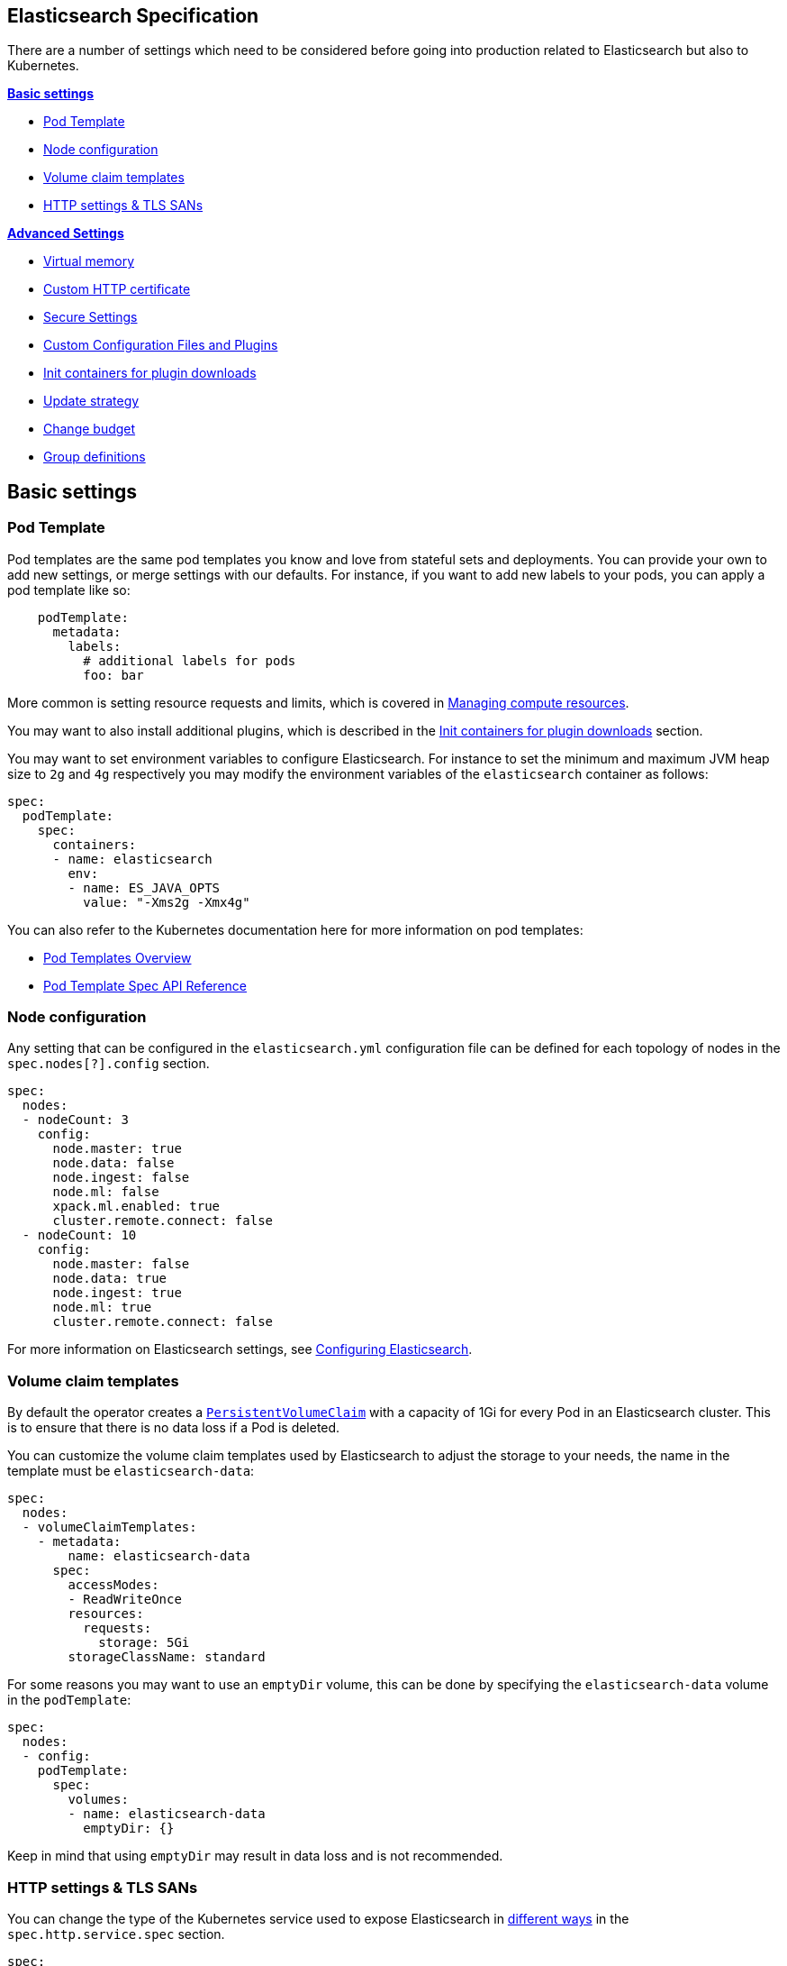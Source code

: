 [id="{p}-elasticsearch-specification"]
== Elasticsearch Specification

There are a number of settings which need to be considered before going into production related to Elasticsearch but also to Kubernetes.

**<<{p}-basic-settings>>**

- <<{p}-pod-template>>
- <<{p}-node-configuration>>
- <<{p}-volume-claim-templates>>
- <<{p}-http-settings-tls-sans>>

**<<{p}-advanced-settings>>**

- <<{p}-virtual-memory>>
- <<{p}-custom-http-certificate>>
- <<{p}-es-secure-settings>>
- <<{p}-bundles-plugins>>
- <<{p}-init-containers-plugin-downloads>>
- <<{p}-update-strategy>>
  - <<{p}-change-budget>>
- <<{p}-group-definitions>>

[id="{p}-basic-settings"]
== Basic settings

[id="{p}-pod-template"]
=== Pod Template

Pod templates are the same pod templates you know and love from stateful sets and deployments. You can provide your own to add new settings, or merge settings with our defaults. For instance, if you want to add new labels to your pods, you can apply a pod template like so:

[source,yaml]
----
    podTemplate:
      metadata:
        labels:
          # additional labels for pods
          foo: bar
----

More common is setting resource requests and limits, which is covered in link:managing-compute-resources.asciidoc[Managing compute resources].

You may want to also install additional plugins, which is described in the <<{p}-init-containers-plugin-downloads>> section.

You may want to set environment variables to configure Elasticsearch. For instance to set the minimum and maximum JVM heap size to `2g` and `4g` respectively you may modify the environment variables of the `elasticsearch` container as follows:

[source,yaml]
----
spec:
  podTemplate:
    spec:
      containers:
      - name: elasticsearch
        env:
        - name: ES_JAVA_OPTS
          value: "-Xms2g -Xmx4g"
----

You can also refer to the Kubernetes documentation here for more information on pod templates:

- https://kubernetes.io/docs/concepts/workloads/pods/pod-overview/#pod-templates[Pod Templates Overview]

- https://kubernetes.io/docs/reference/generated/kubernetes-api/v1.15/#podtemplatespec-v1-core[Pod Template Spec API Reference]


[id="{p}-node-configuration"]
=== Node configuration

Any setting that can be configured in the `elasticsearch.yml` configuration file can be defined for each topology of nodes in the `spec.nodes[?].config` section.

[source,yaml]
----
spec:
  nodes:
  - nodeCount: 3
    config:
      node.master: true
      node.data: false
      node.ingest: false
      node.ml: false
      xpack.ml.enabled: true
      cluster.remote.connect: false
  - nodeCount: 10
    config:
      node.master: false
      node.data: true
      node.ingest: true
      node.ml: true
      cluster.remote.connect: false
----

For more information on Elasticsearch settings, see https://www.elastic.co/guide/en/elasticsearch/reference/current/settings.html[Configuring Elasticsearch].

[id="{p}-volume-claim-templates"]
=== Volume claim templates

By default the operator creates a https://kubernetes.io/docs/concepts/storage/persistent-volumes/[`PersistentVolumeClaim`] with a capacity of 1Gi for every Pod in an Elasticsearch cluster. This is to ensure that there is no data loss if a Pod is deleted.

You can customize the volume claim templates used by Elasticsearch to adjust the storage to your needs, the name in the template must be `elasticsearch-data`:

[source,yaml]
----
spec:
  nodes:
  - volumeClaimTemplates:
    - metadata:
        name: elasticsearch-data
      spec:
        accessModes:
        - ReadWriteOnce
        resources:
          requests:
            storage: 5Gi
        storageClassName: standard
----

For some reasons you may want to use an `emptyDir` volume, this can be done by specifying the `elasticsearch-data` volume in the `podTemplate`:

[source,yaml]
----
spec:
  nodes:
  - config:
    podTemplate:
      spec:
        volumes:
        - name: elasticsearch-data
          emptyDir: {}
----

Keep in mind that using `emptyDir` may result in data loss and is not recommended.

[id="{p}-http-settings-tls-sans"]
=== HTTP settings & TLS SANs

You can change the type of the Kubernetes service used to expose Elasticsearch in https://kubernetes.io/docs/concepts/services-networking/service/#publishing-services-service-types[different ways] in the `spec.http.service.spec` section.

[source,yaml]
----
spec:
  http:
    service:
      spec:
        type: LoadBalancer
----

You can add an IP or a DNS name in the SAN of the self-signed certificate configured by default to secure the HTTP layer with TLS in the `spec.http.tls.selfSignedCertificate` section.

[source,yaml]
----
spec:
  http:
    tls:
      selfSignedCertificate:
        subjectAltNames:
        - ip: 1.2.3.4
        - dns: hulk.example.com
----

[id="{p}-advanced-settings"]
== Advanced Settings

[id="{p}-virtual-memory"]
=== Virtual memory

By default, Elasticsearch is using memory mapping (mmap) to efficiently access indices.
Usually, default values for virtual address space on Linux distributions are too low for Elasticsearch to work properly, which may result in out of memory exceptions.
To increase virtual memory ECK sets the recommended value by default.

A dedicated init container will set the kernel setting `vm.max_map_count=262144` on the host.
This requires the init container to be privileged.
This kernel setting can also be set on the host directly.
In such case, you may disable the init container explicitly in the Elasticsearch specification:
[source,yaml]
----
spec:
  setVmMaxMapCount: false
----

To get more info about this setting you can consult the Elasticsearch documentation:
https://www.elastic.co/guide/en/elasticsearch/reference/current/vm-max-map-count.html

Optionally, you can select a different type of file system implementation for the storage. Here you can find information about possible options:
https://www.elastic.co/guide/en/elasticsearch/reference/current/index-modules-store.html

[source,yaml]
----
spec:
  nodes:
  - nodeCount: 3
    config:
      index.store.type: niofs
----

[id="{p}-custom-http-certificate"]
=== Custom HTTP certificate

You can provide your own CA and certificates instead of the self-signed certificate to connect to Elasticsearch via HTTPS using a Kubernetes secret.

You need to reference the name of a secret that contains a TLS private key and a certificate (or a chain), in the `spec.http.tls.certificate` section.

[source,yaml]
----
spec:
  http:
    tls:
      certificate:
        secretName: my-cert
----

Example to create a Kubernetes TLS secret with a self-signed certificate:

[source,sh]
----
$ openssl req -x509 -newkey rsa:4096 -keyout tls.key -out tls.crt -days 365 -nodes
$ kubectl create secret tls my-cert --cert tls.crt --key tls.key
----

[id="{p}-es-secure-settings"]
=== Secure Settings

link:https://www.elastic.co/guide/en/elasticsearch/reference/current/secure-settings.html[Secure settings] can be specified via a Kubernetes secret.
The secret should contain a key-value pair for each secure setting you want to add. Reference that secret in the Elasticsearch
resource spec for ECK to automatically inject those settings into the keystore on each node before it starts Elasticsearch.

[source,yaml]
----
spec:
  secureSettings:
    secretName: your-secure-settings-secret
----

See link:snapshots.asciidoc[How to create automated snapshots] for an example use case.

[id="{p}-bundles-plugins"]
=== Custom Configuration Files and Plugins

To run Elasticsearch with specific plugins or configurations files installed on ECK you have two options:

1. create a custom Docker image with the plugins or files pre-installed
2. install the plugins or configuration files at pod startup time

NOTE: The first option has the advantage that you can verify the correctness of the image before rolling it out to your ECK installation, while the second option gives you
maximum flexibility. But the second option also means you might catch any errors only at runtime. Plugin installation at runtime has another drawback in that it needs access to the Internet from your cluster
and downloads each plugin multiple times, once for each Elasticsearch node.

Building your custom Docker images is outside the scope of this documentation despite being the better solution for most users.

The following therefore describes option 2 using a repository plugin as the example. To install the plugin before the Elasticsearch
nodes start, use an init container to run the link:https://www.elastic.co/guide/en/elasticsearch/plugins/current/installation.html[plugin installation tool].

[source,yaml]
----
spec:
  podTemplate:
    spec:
      initContainers:
      - name: install-plugins
        command:
        - sh
        - -c
        - |
          bin/elasticsearch-plugin install --batch repository-azure
----

To install custom configuration files you can use volumes and volume mounts. The next example shows how to add a synonyms file for the
link:https://www.elastic.co/guide/en/elasticsearch/reference/current/analysis-synonym-tokenfilter.html[synonym token filter] in Elasticsearch.
But you can use the same approach for any kind of file you want to mount into the configuration directory of Elasticsearch.

[source,yaml]
----
spec:
  podTemplate:
    spec:
      containers:
      - name: elasticsearch <1>
        volumeMounts:
        - name: synonyms
          mountPath: /usr/share/elasticsearch/config/dictionaries
      volumes:
      - name: synonyms
        configMap:
          name: synonyms <2>
----

<1> Elasticsearch runs by convention in a container called 'elasticsearch'
<2> assuming you have created a config map in the same namespace as Elasticsearch with the name 'synonyms' containing the synonyms file(s)

[id="{p}-virtual-memory"]
=== Virtual memory

[id="{p}-init-containers-plugin-downloads"]
=== Init containers for plugin downloads

To install a custom plugin, you can install them before the Elasticsearch container starts with an initContainer. For example:

[source,yaml]
----
  - podTemplate:
      spec:
        initContainers:
        - name: install-plugins
          command:
          - sh
          - -c
          - |
            bin/elasticsearch-plugin install --batch repository-gcs
----

You can also override the Elasticsearch container image to use your own image with the plugins already installed. The link:snapshots.asciidoc[snapshots] doc has more information on both of these options. The Kubernetes doc on https://kubernetes.io/docs/concepts/workloads/pods/init-containers/[init containers] has more information on their usage as well.

The init container inherits the image of the main container image if one is not explicitly set. It also inherits the volume mounts as long as the name and mount path do not conflict. It will also inherit the pod name and IP address environment variables.

[id="{p}-update-strategy"]
=== Update strategy

The Elasticsearch cluster configuration can be updated at any time to:

* add new nodes
* remove some nodes
* change Elasticsearch configuration
* change pod resources (example: memory limits, cpu limit, environment variables, etc.)

On any change, ECK reconciles Kubernetes resources towards the desired cluster definition. Changes are done in a rolling fashion: the state of the cluster is continuously monitored, to allow addition of new nodes and removal of deprecated nodes.

[id="{p}-change-budget"]
==== Change budget

No downtime should be expected when the cluster topology changes. Shards on deprecated nodes are migrated away so the node can be safely removed.

For example, in order to mutate a 3-nodes cluster with 16GB memory limit on each node to a 3-nodes cluster with 32GB memory limit on each node, ECK will:

1. add a new 32GB node: the cluster temporarily has 4 nodes
2. migrate data away from the first 16GB node
3. once data is migrated, remove the first 16GB node
4. follow the same steps for the 2 other 16GB nodes

The cluster health stays green during the entire process.
By default, only one extra node can be added on top of the expected ones. In the example above, a 3-nodes cluster may temporarily be composed of 4 nodes while data migration is in progress.

This behaviour can be controlled through the `changeBudget` section of the Cluster specification `updateStrategy`. If not specified, it defaults to the following:

[source,yaml]
----
spec:
  updateStrategy:
    changeBudget:
      maxSurge: 1
      maxUnavailable: 0
----

* `maxSurge` specifies the number of pods that can be added to the cluster, on top of the desired number of nodes in the spec during cluster updates
* `maxUnavailable` specifies the number of pods that can be made unavailable during cluster updates

The default of `maxSurge: 1; maxUnavailable: 0` spins up an additional Elasticsearch node during cluster updates.
It is possible to speed up cluster topology changes by increasing `maxSurge`. For example, setting `maxSurge: 3` would allow 3 new nodes to be created while the original 3 migrate data in parallel.
The cluster would then temporarily have 6 nodes.

Setting `maxSurge` to 0 and `maxUnavailable` to a positive value only allows a maximum number of pods to exist on the Kubernetes cluster.
For example, `maxSurge: 0; maxUnavailable: 1` would perform the 3 nodes upgrade this way:

1. migrate data away from the first 16GB node
2. once data is migrated, remove the 16GB node: the cluster temporarily has 2 nodes
3. add a new 32GB node: the cluster grows to 3 nodes
4. follow the same steps for the 2 other 16GB nodes

Even though any `changeBudget` can be specified, ECK will make sure some invariants are respected while a mutation is in progress:

* there must be at least one master node alive in the cluster
* there must be at least one data node alive in the cluster

Under certain circumstances, ECK will therefore ignore the change budget. For example, a safe migration from a 1-node cluster to another 1-node cluster can only be done by temporarily setting up a 2-nodes cluster.

It is possible to configure the `changeBudget` to optimize for reusing Persistent Volumes instead of migrating data across nodes. This feature is not supported yet: more details to come in the next release.

[id="{p}-group-definitions"]
=== Group definitions

To optimize upgrades for highly available setups, ECK can take into account arbitrary nodes grouping. It prioritizes recovery of entire availability zones in catastrophic scenarios.

For example, let's create a zone-aware Elasticsearch cluster. Some nodes will be created in `europe-west3-a`, and some others in `europe-west3-b`:

[source,yaml]
----
apiVersion: elasticsearch.k8s.elastic.co/v1alpha1
kind: Elasticsearch
metadata:
  name: quickstart
spec:
  version: 7.1.0
  nodes:
  - nodeCount: 3
    config:
      node.attr.zone: europe-west3-a
      cluster.routing.allocation.awareness.attributes: zone
    podTemplate:
      meta:
        labels:
          nodesGroup: group-a
      spec:
        affinity:
          nodeAffinity:
            requiredDuringSchedulingIgnoredDuringExecution:
              nodeSelectorTerms:
              - matchExpressions:
                - key: failure-domain.beta.kubernetes.io/zone
                  operator: In
                  values:
                  - europe-west3-a
  - nodeCount: 3
    config:
      node.attr.zone: europe-west3-b
      cluster.routing.allocation.awareness.attributes: zone
    podTemplate:
      meta:
        labels:
          nodesGroup: group-b
      spec:
        affinity:
          nodeAffinity:
            requiredDuringSchedulingIgnoredDuringExecution:
              nodeSelectorTerms:
              - matchExpressions:
                - key: failure-domain.beta.kubernetes.io/zone
                  operator: In
                  values:
                  - europe-west3-b
  updateStrategy:
    changeBudget:
      maxSurge: 1
      maxUnavailable: 0
    groups:
    - selector:
        matchLabels:
          nodesGroup: group-a
    - selector:
        matchLabels:
          nodesGroup: group-b
----

If a modification is applied to the Elasticsearch configuration of these 6 nodes, ECK will slowly upgrade the cluster nodes, taking the provided `changeBudget` into account.
In this example, it will spawn one additional node at a time, and migrate data away from one node at a time.

Imagine a catastrophic situation occurs while the mutation is in progress: all nodes in `europe-west3-b` suddenly disappear.
ECK will detect it, and recreate the 3 missing nodes as expected. However, since a cluster upgrade is already in progress, the current `changeBudget may already be maxed out, preventing new nodes to be created in `europe-west3-b`.

In this situation, it would be preferable to first recreate the missing nodes in `europe-west-3b`, then continue the cluster upgrade.

In order to do so, ECK must know about the logical grouping of nodes. Since this is an arbitrary setting (can represent availability zones, but also nodes roles, hot-warm topologies, etc.), it must be specified in the `updateStrategy.groups` section of the Elasticsearch specification.
Nodes grouping is expressed through labels on the resources. In the example above, 3 pods are labeled with `group-a`, and the 3 other pods with `group-b`.

[id="{p}-pod-disruption-budget"]
=== Pod disruption budget

A link:https://kubernetes.io/docs/tasks/run-application/configure-pdb/[Pod Disruption Budget] allows limiting disruptions on an existing set of pods while the Kubernetes cluster administrator manages cluster nodes.
With Elasticsearch, we'd like to make sure some indices don't become unavailable.

A default PDB of 1 `maxUnavailable` pod on the entire cluster is enforced by default.

This default can be tweaked in the Elasticsearch specification:

[source,yaml]
----
apiVersion: elasticsearch.k8s.elastic.co/v1alpha1
kind: Elasticsearch
metadata:
  name: quickstart
spec:
  version: 7.2.0
  nodes:
  - nodeCount: 3
  podDisruptionBudget:
    spec:
      maxUnavailable: 2
      selector:
        matchLabels:
          elasticsearch.k8s.elastic.co/cluster-name: quickstart
----

It can also be explicitly disabled:

[source,yaml]
----
apiVersion: elasticsearch.k8s.elastic.co/v1alpha1
kind: Elasticsearch
metadata:
  name: quickstart
spec:
  version: 7.2.0
  nodes:
  - nodeCount: 3
  podDisruptionBudget: {}
----
